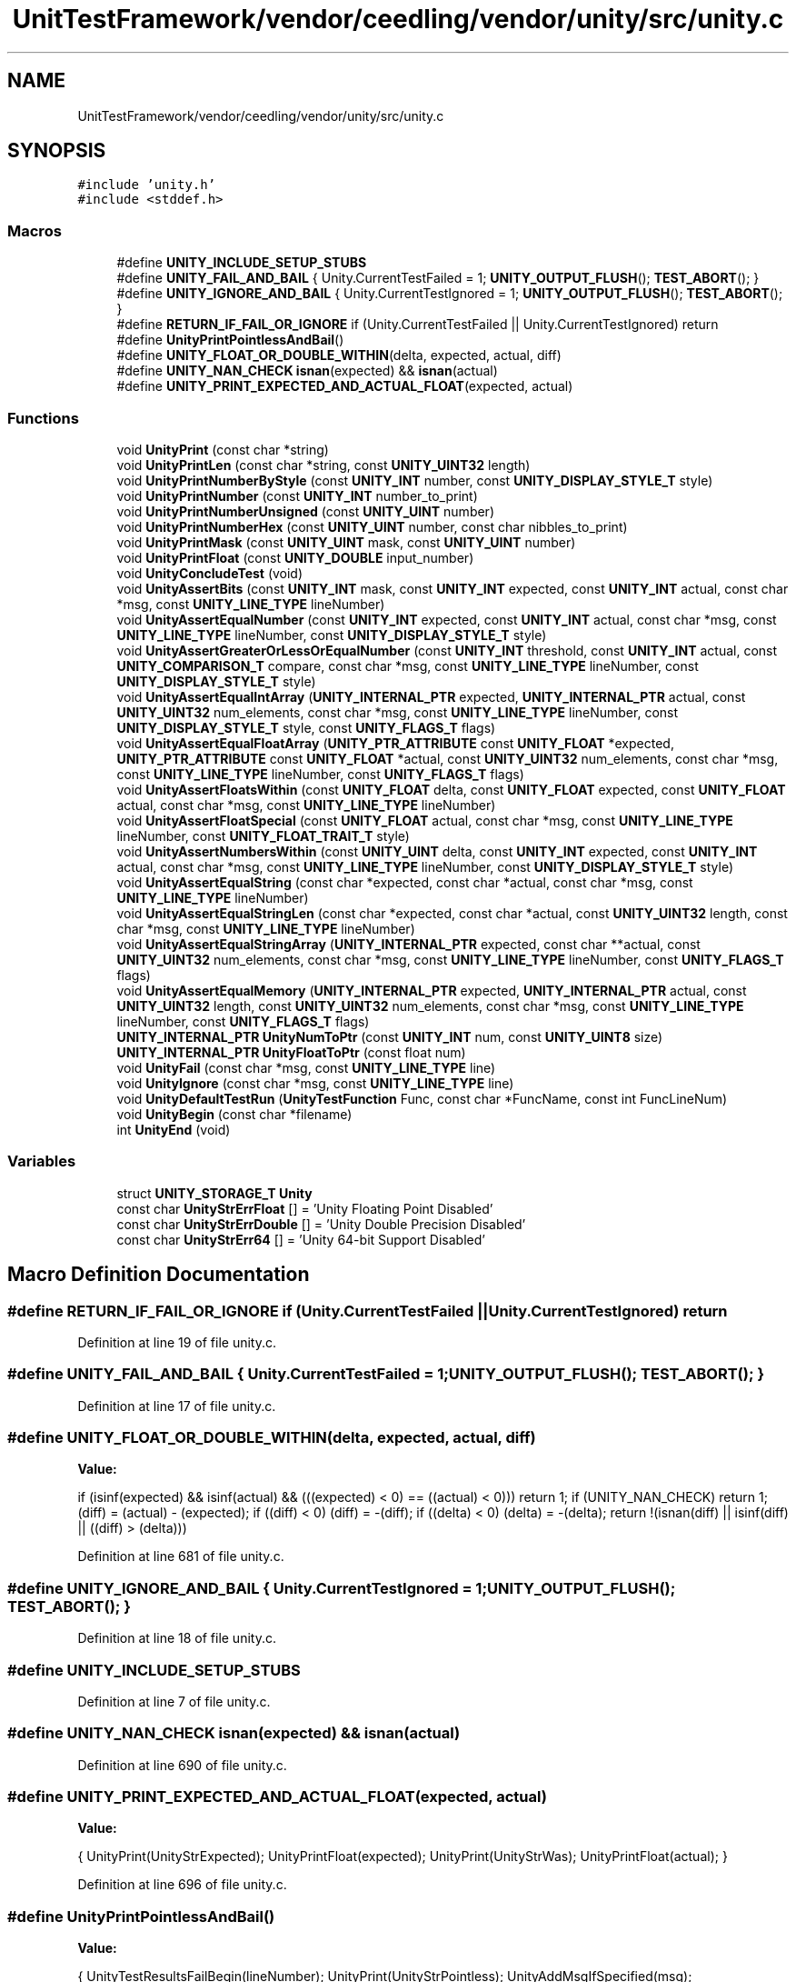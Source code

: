 .TH "UnitTestFramework/vendor/ceedling/vendor/unity/src/unity.c" 3 "Thu Nov 18 2021" "mpbTime" \" -*- nroff -*-
.ad l
.nh
.SH NAME
UnitTestFramework/vendor/ceedling/vendor/unity/src/unity.c
.SH SYNOPSIS
.br
.PP
\fC#include 'unity\&.h'\fP
.br
\fC#include <stddef\&.h>\fP
.br

.SS "Macros"

.in +1c
.ti -1c
.RI "#define \fBUNITY_INCLUDE_SETUP_STUBS\fP"
.br
.ti -1c
.RI "#define \fBUNITY_FAIL_AND_BAIL\fP   { Unity\&.CurrentTestFailed  = 1; \fBUNITY_OUTPUT_FLUSH\fP(); \fBTEST_ABORT\fP(); }"
.br
.ti -1c
.RI "#define \fBUNITY_IGNORE_AND_BAIL\fP   { Unity\&.CurrentTestIgnored = 1; \fBUNITY_OUTPUT_FLUSH\fP(); \fBTEST_ABORT\fP(); }"
.br
.ti -1c
.RI "#define \fBRETURN_IF_FAIL_OR_IGNORE\fP   if (Unity\&.CurrentTestFailed || Unity\&.CurrentTestIgnored) return"
.br
.ti -1c
.RI "#define \fBUnityPrintPointlessAndBail\fP()"
.br
.ti -1c
.RI "#define \fBUNITY_FLOAT_OR_DOUBLE_WITHIN\fP(delta,  expected,  actual,  diff)"
.br
.ti -1c
.RI "#define \fBUNITY_NAN_CHECK\fP   \fBisnan\fP(expected) && \fBisnan\fP(actual)"
.br
.ti -1c
.RI "#define \fBUNITY_PRINT_EXPECTED_AND_ACTUAL_FLOAT\fP(expected,  actual)"
.br
.in -1c
.SS "Functions"

.in +1c
.ti -1c
.RI "void \fBUnityPrint\fP (const char *string)"
.br
.ti -1c
.RI "void \fBUnityPrintLen\fP (const char *string, const \fBUNITY_UINT32\fP length)"
.br
.ti -1c
.RI "void \fBUnityPrintNumberByStyle\fP (const \fBUNITY_INT\fP number, const \fBUNITY_DISPLAY_STYLE_T\fP style)"
.br
.ti -1c
.RI "void \fBUnityPrintNumber\fP (const \fBUNITY_INT\fP number_to_print)"
.br
.ti -1c
.RI "void \fBUnityPrintNumberUnsigned\fP (const \fBUNITY_UINT\fP number)"
.br
.ti -1c
.RI "void \fBUnityPrintNumberHex\fP (const \fBUNITY_UINT\fP number, const char nibbles_to_print)"
.br
.ti -1c
.RI "void \fBUnityPrintMask\fP (const \fBUNITY_UINT\fP mask, const \fBUNITY_UINT\fP number)"
.br
.ti -1c
.RI "void \fBUnityPrintFloat\fP (const \fBUNITY_DOUBLE\fP input_number)"
.br
.ti -1c
.RI "void \fBUnityConcludeTest\fP (void)"
.br
.ti -1c
.RI "void \fBUnityAssertBits\fP (const \fBUNITY_INT\fP mask, const \fBUNITY_INT\fP expected, const \fBUNITY_INT\fP actual, const char *msg, const \fBUNITY_LINE_TYPE\fP lineNumber)"
.br
.ti -1c
.RI "void \fBUnityAssertEqualNumber\fP (const \fBUNITY_INT\fP expected, const \fBUNITY_INT\fP actual, const char *msg, const \fBUNITY_LINE_TYPE\fP lineNumber, const \fBUNITY_DISPLAY_STYLE_T\fP style)"
.br
.ti -1c
.RI "void \fBUnityAssertGreaterOrLessOrEqualNumber\fP (const \fBUNITY_INT\fP threshold, const \fBUNITY_INT\fP actual, const \fBUNITY_COMPARISON_T\fP compare, const char *msg, const \fBUNITY_LINE_TYPE\fP lineNumber, const \fBUNITY_DISPLAY_STYLE_T\fP style)"
.br
.ti -1c
.RI "void \fBUnityAssertEqualIntArray\fP (\fBUNITY_INTERNAL_PTR\fP expected, \fBUNITY_INTERNAL_PTR\fP actual, const \fBUNITY_UINT32\fP num_elements, const char *msg, const \fBUNITY_LINE_TYPE\fP lineNumber, const \fBUNITY_DISPLAY_STYLE_T\fP style, const \fBUNITY_FLAGS_T\fP flags)"
.br
.ti -1c
.RI "void \fBUnityAssertEqualFloatArray\fP (\fBUNITY_PTR_ATTRIBUTE\fP const \fBUNITY_FLOAT\fP *expected, \fBUNITY_PTR_ATTRIBUTE\fP const \fBUNITY_FLOAT\fP *actual, const \fBUNITY_UINT32\fP num_elements, const char *msg, const \fBUNITY_LINE_TYPE\fP lineNumber, const \fBUNITY_FLAGS_T\fP flags)"
.br
.ti -1c
.RI "void \fBUnityAssertFloatsWithin\fP (const \fBUNITY_FLOAT\fP delta, const \fBUNITY_FLOAT\fP expected, const \fBUNITY_FLOAT\fP actual, const char *msg, const \fBUNITY_LINE_TYPE\fP lineNumber)"
.br
.ti -1c
.RI "void \fBUnityAssertFloatSpecial\fP (const \fBUNITY_FLOAT\fP actual, const char *msg, const \fBUNITY_LINE_TYPE\fP lineNumber, const \fBUNITY_FLOAT_TRAIT_T\fP style)"
.br
.ti -1c
.RI "void \fBUnityAssertNumbersWithin\fP (const \fBUNITY_UINT\fP delta, const \fBUNITY_INT\fP expected, const \fBUNITY_INT\fP actual, const char *msg, const \fBUNITY_LINE_TYPE\fP lineNumber, const \fBUNITY_DISPLAY_STYLE_T\fP style)"
.br
.ti -1c
.RI "void \fBUnityAssertEqualString\fP (const char *expected, const char *actual, const char *msg, const \fBUNITY_LINE_TYPE\fP lineNumber)"
.br
.ti -1c
.RI "void \fBUnityAssertEqualStringLen\fP (const char *expected, const char *actual, const \fBUNITY_UINT32\fP length, const char *msg, const \fBUNITY_LINE_TYPE\fP lineNumber)"
.br
.ti -1c
.RI "void \fBUnityAssertEqualStringArray\fP (\fBUNITY_INTERNAL_PTR\fP expected, const char **actual, const \fBUNITY_UINT32\fP num_elements, const char *msg, const \fBUNITY_LINE_TYPE\fP lineNumber, const \fBUNITY_FLAGS_T\fP flags)"
.br
.ti -1c
.RI "void \fBUnityAssertEqualMemory\fP (\fBUNITY_INTERNAL_PTR\fP expected, \fBUNITY_INTERNAL_PTR\fP actual, const \fBUNITY_UINT32\fP length, const \fBUNITY_UINT32\fP num_elements, const char *msg, const \fBUNITY_LINE_TYPE\fP lineNumber, const \fBUNITY_FLAGS_T\fP flags)"
.br
.ti -1c
.RI "\fBUNITY_INTERNAL_PTR\fP \fBUnityNumToPtr\fP (const \fBUNITY_INT\fP num, const \fBUNITY_UINT8\fP size)"
.br
.ti -1c
.RI "\fBUNITY_INTERNAL_PTR\fP \fBUnityFloatToPtr\fP (const float num)"
.br
.ti -1c
.RI "void \fBUnityFail\fP (const char *msg, const \fBUNITY_LINE_TYPE\fP line)"
.br
.ti -1c
.RI "void \fBUnityIgnore\fP (const char *msg, const \fBUNITY_LINE_TYPE\fP line)"
.br
.ti -1c
.RI "void \fBUnityDefaultTestRun\fP (\fBUnityTestFunction\fP Func, const char *FuncName, const int FuncLineNum)"
.br
.ti -1c
.RI "void \fBUnityBegin\fP (const char *filename)"
.br
.ti -1c
.RI "int \fBUnityEnd\fP (void)"
.br
.in -1c
.SS "Variables"

.in +1c
.ti -1c
.RI "struct \fBUNITY_STORAGE_T\fP \fBUnity\fP"
.br
.ti -1c
.RI "const char \fBUnityStrErrFloat\fP [] = 'Unity Floating Point Disabled'"
.br
.ti -1c
.RI "const char \fBUnityStrErrDouble\fP [] = 'Unity Double Precision Disabled'"
.br
.ti -1c
.RI "const char \fBUnityStrErr64\fP [] = 'Unity 64\-bit Support Disabled'"
.br
.in -1c
.SH "Macro Definition Documentation"
.PP 
.SS "#define RETURN_IF_FAIL_OR_IGNORE   if (Unity\&.CurrentTestFailed || Unity\&.CurrentTestIgnored) return"

.PP
Definition at line 19 of file unity\&.c\&.
.SS "#define UNITY_FAIL_AND_BAIL   { Unity\&.CurrentTestFailed  = 1; \fBUNITY_OUTPUT_FLUSH\fP(); \fBTEST_ABORT\fP(); }"

.PP
Definition at line 17 of file unity\&.c\&.
.SS "#define UNITY_FLOAT_OR_DOUBLE_WITHIN(delta, expected, actual, diff)"
\fBValue:\fP
.PP
.nf
    if (isinf(expected) && isinf(actual) && (((expected) < 0) == ((actual) < 0))) return 1;   \
    if (UNITY_NAN_CHECK) return 1;                                                            \
    (diff) = (actual) - (expected);                                                           \
    if ((diff) < 0) (diff) = -(diff);                                                         \
    if ((delta) < 0) (delta) = -(delta);                                                      \
    return !(isnan(diff) || isinf(diff) || ((diff) > (delta)))
.fi
.PP
Definition at line 681 of file unity\&.c\&.
.SS "#define UNITY_IGNORE_AND_BAIL   { Unity\&.CurrentTestIgnored = 1; \fBUNITY_OUTPUT_FLUSH\fP(); \fBTEST_ABORT\fP(); }"

.PP
Definition at line 18 of file unity\&.c\&.
.SS "#define UNITY_INCLUDE_SETUP_STUBS"

.PP
Definition at line 7 of file unity\&.c\&.
.SS "#define UNITY_NAN_CHECK   \fBisnan\fP(expected) && \fBisnan\fP(actual)"

.PP
Definition at line 690 of file unity\&.c\&.
.SS "#define UNITY_PRINT_EXPECTED_AND_ACTUAL_FLOAT(expected, actual)"
\fBValue:\fP
.PP
.nf
  {                                                               \
    UnityPrint(UnityStrExpected);                                 \
    UnityPrintFloat(expected);                                    \
    UnityPrint(UnityStrWas);                                      \
    UnityPrintFloat(actual); }
.fi
.PP
Definition at line 696 of file unity\&.c\&.
.SS "#define UnityPrintPointlessAndBail()"
\fBValue:\fP
.PP
.nf
{                                          \
    UnityTestResultsFailBegin(lineNumber); \
    UnityPrint(UnityStrPointless);         \
    UnityAddMsgIfSpecified(msg);           \
    UNITY_FAIL_AND_BAIL; }
.fi
.PP
Definition at line 594 of file unity\&.c\&.
.SH "Function Documentation"
.PP 
.SS "void UnityAssertBits (const \fBUNITY_INT\fP mask, const \fBUNITY_INT\fP expected, const \fBUNITY_INT\fP actual, const char * msg, const \fBUNITY_LINE_TYPE\fP lineNumber)"

.PP
Definition at line 514 of file unity\&.c\&.
.SS "void UnityAssertEqualFloatArray (\fBUNITY_PTR_ATTRIBUTE\fP const \fBUNITY_FLOAT\fP * expected, \fBUNITY_PTR_ATTRIBUTE\fP const \fBUNITY_FLOAT\fP * actual, const \fBUNITY_UINT32\fP num_elements, const char * msg, const \fBUNITY_LINE_TYPE\fP lineNumber, const \fBUNITY_FLAGS_T\fP flags)"

.PP
Definition at line 713 of file unity\&.c\&.
.SS "void UnityAssertEqualIntArray (\fBUNITY_INTERNAL_PTR\fP expected, \fBUNITY_INTERNAL_PTR\fP actual, const \fBUNITY_UINT32\fP num_elements, const char * msg, const \fBUNITY_LINE_TYPE\fP lineNumber, const \fBUNITY_DISPLAY_STYLE_T\fP style, const \fBUNITY_FLAGS_T\fP flags)"

.PP
Definition at line 602 of file unity\&.c\&.
.SS "void UnityAssertEqualMemory (\fBUNITY_INTERNAL_PTR\fP expected, \fBUNITY_INTERNAL_PTR\fP actual, const \fBUNITY_UINT32\fP length, const \fBUNITY_UINT32\fP num_elements, const char * msg, const \fBUNITY_LINE_TYPE\fP lineNumber, const \fBUNITY_FLAGS_T\fP flags)"

.PP
Definition at line 1163 of file unity\&.c\&.
.SS "void UnityAssertEqualNumber (const \fBUNITY_INT\fP expected, const \fBUNITY_INT\fP actual, const char * msg, const \fBUNITY_LINE_TYPE\fP lineNumber, const \fBUNITY_DISPLAY_STYLE_T\fP style)"

.PP
Definition at line 535 of file unity\&.c\&.
.SS "void UnityAssertEqualString (const char * expected, const char * actual, const char * msg, const \fBUNITY_LINE_TYPE\fP lineNumber)"

.PP
Definition at line 1005 of file unity\&.c\&.
.SS "void UnityAssertEqualStringArray (\fBUNITY_INTERNAL_PTR\fP expected, const char ** actual, const \fBUNITY_UINT32\fP num_elements, const char * msg, const \fBUNITY_LINE_TYPE\fP lineNumber, const \fBUNITY_FLAGS_T\fP flags)"

.PP
Definition at line 1084 of file unity\&.c\&.
.SS "void UnityAssertEqualStringLen (const char * expected, const char * actual, const \fBUNITY_UINT32\fP length, const char * msg, const \fBUNITY_LINE_TYPE\fP lineNumber)"

.PP
Definition at line 1044 of file unity\&.c\&.
.SS "void UnityAssertFloatSpecial (const \fBUNITY_FLOAT\fP actual, const char * msg, const \fBUNITY_LINE_TYPE\fP lineNumber, const \fBUNITY_FLOAT_TRAIT_T\fP style)"

.PP
Definition at line 774 of file unity\&.c\&.
.SS "void UnityAssertFloatsWithin (const \fBUNITY_FLOAT\fP delta, const \fBUNITY_FLOAT\fP expected, const \fBUNITY_FLOAT\fP actual, const char * msg, const \fBUNITY_LINE_TYPE\fP lineNumber)"

.PP
Definition at line 755 of file unity\&.c\&.
.SS "void UnityAssertGreaterOrLessOrEqualNumber (const \fBUNITY_INT\fP threshold, const \fBUNITY_INT\fP actual, const \fBUNITY_COMPARISON_T\fP compare, const char * msg, const \fBUNITY_LINE_TYPE\fP lineNumber, const \fBUNITY_DISPLAY_STYLE_T\fP style)"

.PP
Definition at line 556 of file unity\&.c\&.
.SS "void UnityAssertNumbersWithin (const \fBUNITY_UINT\fP delta, const \fBUNITY_INT\fP expected, const \fBUNITY_INT\fP actual, const char * msg, const \fBUNITY_LINE_TYPE\fP lineNumber, const \fBUNITY_DISPLAY_STYLE_T\fP style)"

.PP
Definition at line 966 of file unity\&.c\&.
.SS "void UnityBegin (const char * filename)"

.PP
Definition at line 1350 of file unity\&.c\&.
.SS "void UnityConcludeTest (void)"

.PP
Definition at line 376 of file unity\&.c\&.
.SS "void UnityDefaultTestRun (\fBUnityTestFunction\fP Func, const char * FuncName, const int FuncLineNum)"

.PP
Definition at line 1331 of file unity\&.c\&.
.SS "int UnityEnd (void)"

.PP
Definition at line 1367 of file unity\&.c\&.
.SS "void UnityFail (const char * msg, const \fBUNITY_LINE_TYPE\fP line)"

.PP
Definition at line 1281 of file unity\&.c\&.
.SS "\fBUNITY_INTERNAL_PTR\fP UnityFloatToPtr (const float num)"

.PP
Definition at line 1262 of file unity\&.c\&.
.SS "void UnityIgnore (const char * msg, const \fBUNITY_LINE_TYPE\fP line)"

.PP
Definition at line 1315 of file unity\&.c\&.
.SS "\fBUNITY_INTERNAL_PTR\fP UnityNumToPtr (const \fBUNITY_INT\fP num, const \fBUNITY_UINT8\fP size)"

.PP
Definition at line 1238 of file unity\&.c\&.
.SS "void UnityPrint (const char * string)"

.PP
Definition at line 70 of file unity\&.c\&.
.SS "void UnityPrintFloat (const \fBUNITY_DOUBLE\fP input_number)"

.PP
Definition at line 266 of file unity\&.c\&.
.SS "void UnityPrintLen (const char * string, const \fBUNITY_UINT32\fP length)"

.PP
Definition at line 119 of file unity\&.c\&.
.SS "void UnityPrintMask (const \fBUNITY_UINT\fP mask, const \fBUNITY_UINT\fP number)"

.PP
Definition at line 233 of file unity\&.c\&.
.SS "void UnityPrintNumber (const \fBUNITY_INT\fP number_to_print)"

.PP
Definition at line 176 of file unity\&.c\&.
.SS "void UnityPrintNumberByStyle (const \fBUNITY_INT\fP number, const \fBUNITY_DISPLAY_STYLE_T\fP style)"

.PP
Definition at line 157 of file unity\&.c\&.
.SS "void UnityPrintNumberHex (const \fBUNITY_UINT\fP number, const char nibbles_to_print)"

.PP
Definition at line 210 of file unity\&.c\&.
.SS "void UnityPrintNumberUnsigned (const \fBUNITY_UINT\fP number)"

.PP
Definition at line 191 of file unity\&.c\&.
.SH "Variable Documentation"
.PP 
.SS "float f"

.PP
Definition at line 1231 of file unity\&.c\&.
.SS "\fBUNITY_INT16\fP i16"

.PP
Definition at line 1225 of file unity\&.c\&.
.SS "\fBUNITY_INT32\fP i32"

.PP
Definition at line 1226 of file unity\&.c\&.
.SS "\fBUNITY_INT8\fP i8"

.PP
Definition at line 1224 of file unity\&.c\&.
.SS "struct \fBUNITY_STORAGE_T\fP Unity"

.PP
Definition at line 1 of file unity\&.c\&.
.SS "const char UnityStrErr64[] = 'Unity 64\-bit Support Disabled'"

.PP
Definition at line 58 of file unity\&.c\&.
.SS "const char UnityStrErrDouble[] = 'Unity Double Precision Disabled'"

.PP
Definition at line 57 of file unity\&.c\&.
.SS "const char UnityStrErrFloat[] = 'Unity Floating Point Disabled'"

.PP
Definition at line 56 of file unity\&.c\&.
.SH "Author"
.PP 
Generated automatically by Doxygen for mpbTime from the source code\&.
